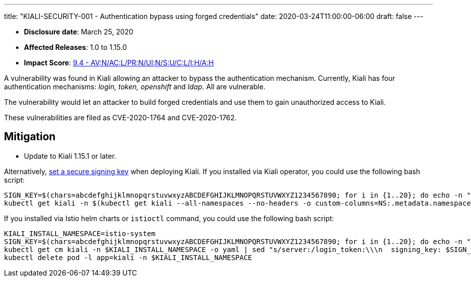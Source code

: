 ---
title: "KIALI-SECURITY-001 - Authentication bypass using forged credentials"
date: 2020-03-24T11:00:00-06:00
draft: false
---

* **Disclosure date**: March 25, 2020
* **Affected Releases**: 1.0 to 1.15.0
* **Impact Score**: link:https://nvd.nist.gov/vuln-metrics/cvss/v3-calculator?vector=AV:N/AC:L/PR:N/UI:N/S:U/C:L/I:H/A:H&version=3.1[9.4 - AV:N/AC:L/PR:N/UI:N/S:U/C:L/I:H/A:H]

A vulnerability was found in Kiali allowing an attacker to bypass the
authentication mechanism. Currently, Kiali has four authentication mechanisms:
_login, token, openshift_ and _ldap_. All are vulnerable.

The vulnerability would let an attacker to build forged credentials and use
them to gain unauthorized access to Kiali.

These vulnerabilities are filed as CVE-2020-1764 and CVE-2020-1762.

== Mitigation

* Update to Kiali 1.15.1 or later.

Alternatively, link:https://github.com/kiali/kiali/blob/a660a80b2add1fd2fcfb5662c63824ca1dff95b9/operator/deploy/kiali/kiali_cr.yaml#L602-L608[set a secure signing key] when deploying Kiali. If you installed via Kiali operator, you could use the following bash script:

[source,bash]
----
SIGN_KEY=$(chars=abcdefghijklmnopqrstuvwxyzABCDEFGHIJKLMNOPQRSTUVWXYZ1234567890; for i in {1..20}; do echo -n "${chars:RANDOM%${#chars}:1}"; done; echo)
kubectl get kiali -n $(kubectl get kiali --all-namespaces --no-headers -o custom-columns=NS:.metadata.namespace) -o yaml | sed "s/spec:/spec:\n    login_token:\n      signing_key: $SIGN_KEY/" | kubectl apply -f -
----

If you installed via Istio helm charts or `istioctl` command, you could use the following bash script:


[source,bash]
----
KIALI_INSTALL_NAMESPACE=istio-system
SIGN_KEY=$(chars=abcdefghijklmnopqrstuvwxyzABCDEFGHIJKLMNOPQRSTUVWXYZ1234567890; for i in {1..20}; do echo -n "${chars:RANDOM%${#chars}:1}"; done; echo)
kubectl get cm kiali -n $KIALI_INSTALL_NAMESPACE -o yaml | sed "s/server:/login_token:\\\n  signing_key: $SIGN_KEY\\\nserver:/" | kubectl apply -f -
kubectl delete pod -l app=kiali -n $KIALI_INSTALL_NAMESPACE
----

